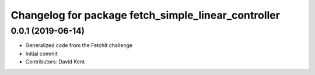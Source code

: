 ^^^^^^^^^^^^^^^^^^^^^^^^^^^^^^^^^^^^^^^^^^^^^^^^^^^^
Changelog for package fetch_simple_linear_controller
^^^^^^^^^^^^^^^^^^^^^^^^^^^^^^^^^^^^^^^^^^^^^^^^^^^^

0.0.1 (2019-06-14)
------------------
* Generalized code from the FetchIt challenge
* Initial commit
* Contributors: David Kent
